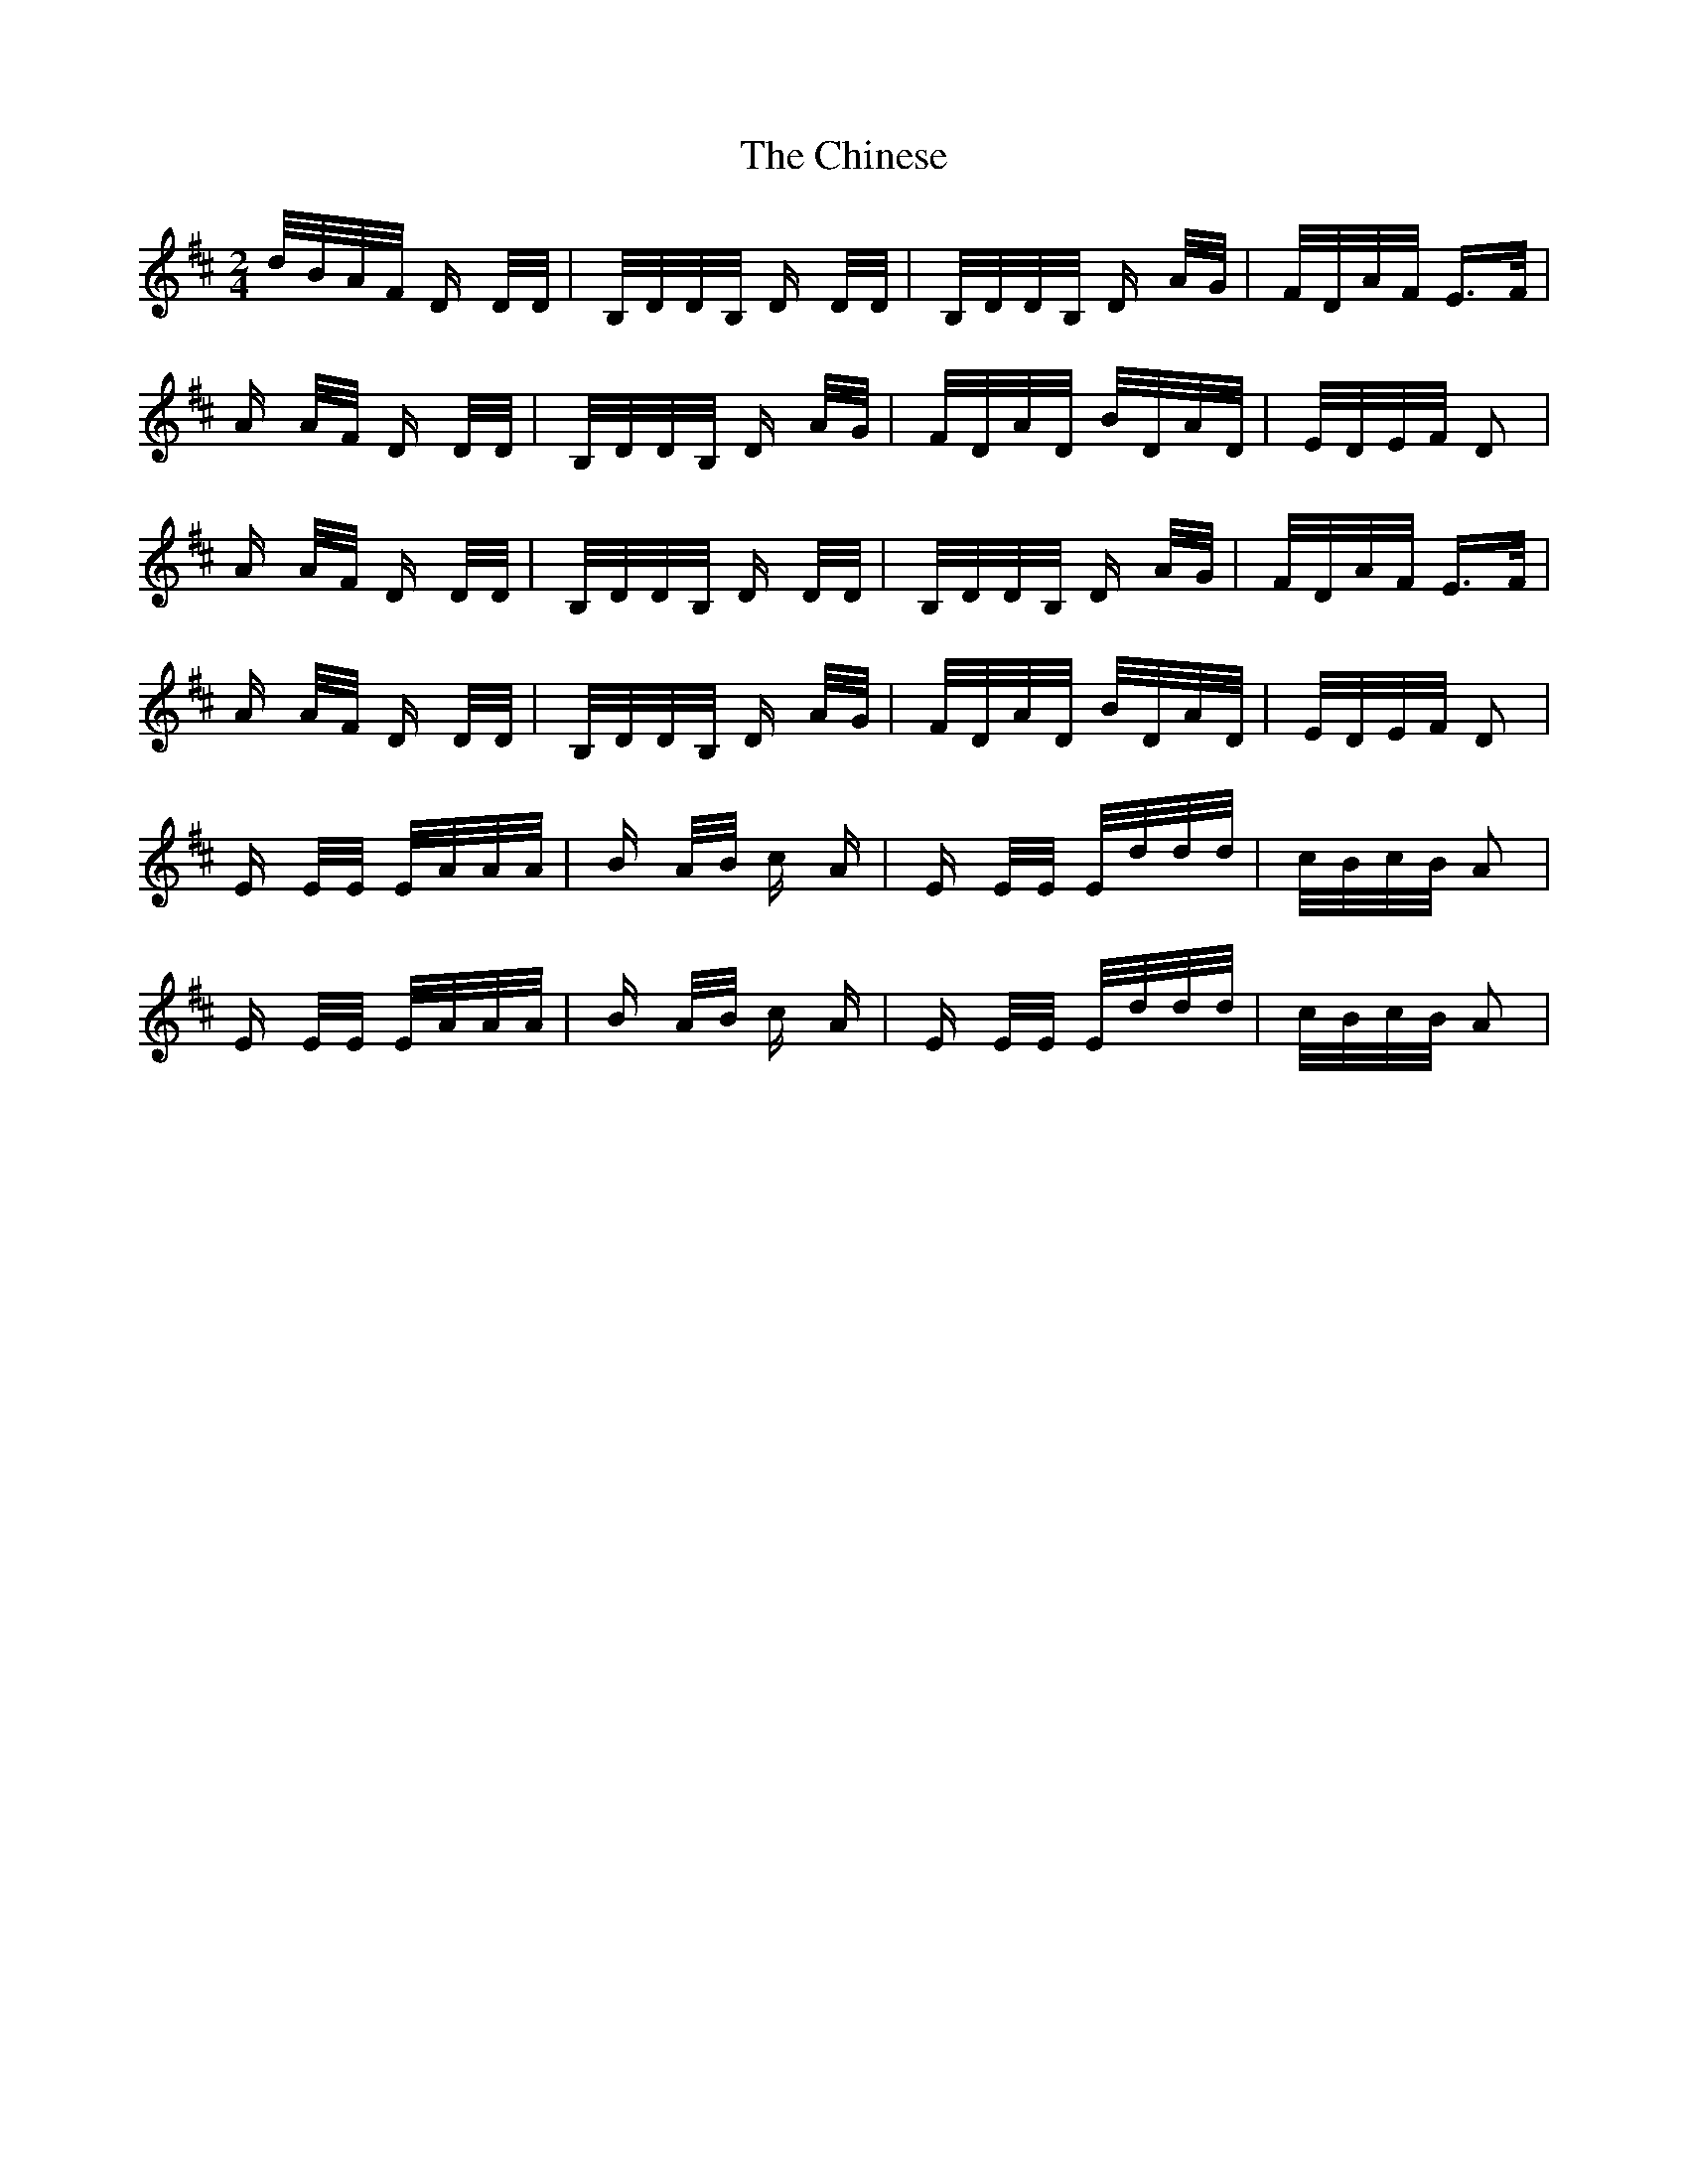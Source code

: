 X: 7041
T: Chinese, The
R: polka
M: 2/4
K: Dmajor
d/B/A/F/ D D/D/|B,/D/D/B,/ D D/D/|B,/D/D/B,/ D A/G/|F/D/A/F/ E>F|
A A/F/ D D/D/|B,/D/D/B,/ D A/G/|F/D/A/D/ B/D/A/D/|E/D/E/F/ D2|
A A/F/ D D/D/|B,/D/D/B,/ D D/D/|B,/D/D/B,/ D A/G/|F/D/A/F/ E>F|
A A/F/ D D/D/|B,/D/D/B,/ D A/G/|F/D/A/D/ B/D/A/D/|E/D/E/F/ D2|
E E/E/ E/A/A/A/|B A/B/ c A|E E/E/ E/d/d/d/|c/B/c/B/ A2|
E E/E/ E/A/A/A/|B A/B/ c A|E E/E/ E/d/d/d/|c/B/c/B/ A2|

